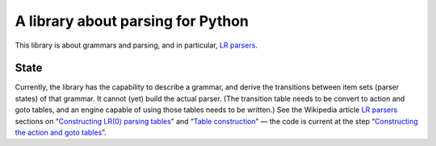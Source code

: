 ==================================
A library about parsing for Python
==================================

This library is about grammars and parsing, and in particular, `LR parsers`_.

State
-----
Currently, the library has the capability to describe a grammar, and derive the
transitions between item sets (parser states) of that grammar. It cannot (yet)
build the actual parser. (The transition table needs to be convert to action
and goto tables, and an engine capable of using those tables needs to be
written.) See the Wikipedia article `LR parsers`_ sections on “`Constructing
LR(0) parsing tables`_” and “`Table construction`_” — the code is current at
the step “`Constructing the action and goto tables`_”.

.. _LR parsers: https://en.wikipedia.org/wiki/LR_parser
.. _Constructing LR(0) parsing tables: https://en.wikipedia.org/wiki/LR_parser#Constructing_LR.280.29_parsing_tables
.. _Table construction: https://en.wikipedia.org/wiki/LR_parser#Table_construction
.. _Constructing the action and goto tables: https://en.wikipedia.org/wiki/LR_parser#Constructing_the_action_and_goto_tables
